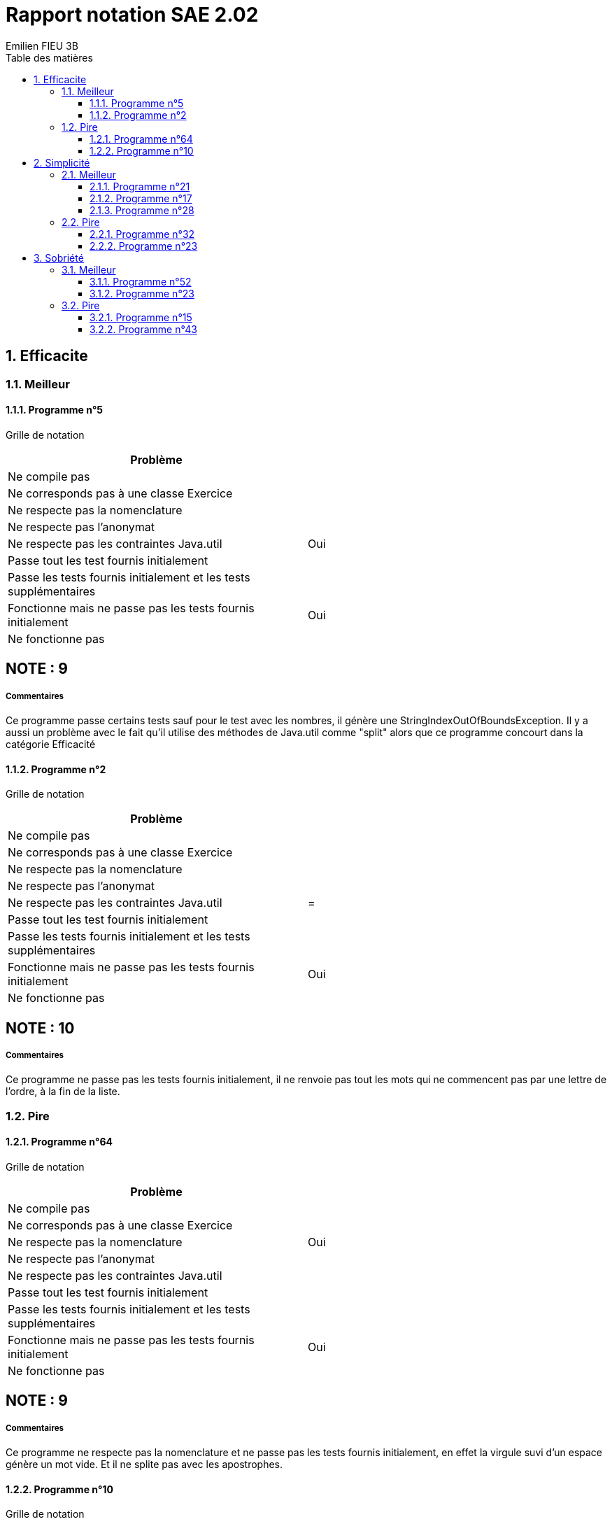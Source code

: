 = Rapport notation SAE 2.02
:toc-title: Table des matières
:toclevels: 3
:sectnumlevels: 3
:toc:
:title-page:
:sectnums:
:title-logo-image: image:/Logo_IUT_Blagnac.png[]
:stem: asciimath
Emilien FIEU 3B

== Efficacite

=== Meilleur

====  Programme n°5

Grille de notation
|===
|Problème |

|Ne compile pas |

|Ne corresponds pas à une classe Exercice|

|Ne respecte pas la nomenclature|

|Ne respecte pas l’anonymat|

|Ne respecte pas les contraintes Java.util| Oui

|Passe tout les test fournis initialement|

|Passe les tests fournis initialement et les tests supplémentaires|

|Fonctionne mais ne passe pas les tests fournis initialement|Oui

|Ne fonctionne pas|
|===

[discrete]
== NOTE : 9

===== Commentaires

Ce programme passe certains tests sauf pour le test avec les nombres, il génère une StringIndexOutOfBoundsException. Il y a aussi un problème avec le fait qu’il utilise des méthodes de Java.util comme "split" alors que ce programme concourt dans la catégorie Efficacité


==== Programme n°2

Grille de notation
|===
|Problème |

|Ne compile pas |

|Ne corresponds pas à une classe Exercice|

|Ne respecte pas la nomenclature|

|Ne respecte pas l’anonymat|

|Ne respecte pas les contraintes Java.util|
= |Passe tout les test fournis initialement|

|Passe les tests fournis initialement et les tests supplémentaires|

|Fonctionne mais ne passe pas les tests fournis initialement|Oui

|Ne fonctionne pas|
|===

[discrete]
== NOTE : 10

===== Commentaires

Ce programme ne passe pas les tests fournis initialement, il ne renvoie pas tout les mots qui ne commencent pas par une lettre de l’ordre, à la fin de la liste.

=== Pire

==== Programme n°64


Grille de notation
|===
|Problème |

|Ne compile pas |

|Ne corresponds pas à une classe Exercice|

|Ne respecte pas la nomenclature|Oui

|Ne respecte pas l’anonymat|

|Ne respecte pas les contraintes Java.util|

|Passe tout les test fournis initialement|

|Passe les tests fournis initialement et les tests supplémentaires|

|Fonctionne mais ne passe pas les tests fournis initialement|Oui

|Ne fonctionne pas|
|===

[discrete]
== NOTE : 9

===== Commentaires

Ce programme ne respecte pas la nomenclature et ne passe pas les tests fournis initialement, en effet la virgule suvi d’un espace génère un mot vide. Et il ne splite pas avec les apostrophes.


==== Programme n°10

Grille de notation
|===
|Problème |

|Ne compile pas |

|Ne corresponds pas à une classe Exercice|

|Ne respecte pas la nomenclature|

|Ne respecte pas l’anonymat|

|Ne respecte pas les contraintes Java.util|

|Passe tout les test fournis initialement|

|Passe les tests fournis initialement et les tests supplémentaires|

|Fonctionne mais ne passe pas les tests fournis initialement|Oui

|Ne fonctionne pas|
|===

[discrete]
== NOTE : 10

===== Commentaires

Ce programme ne passe pas les tests fournis initialement, il ne prend pas les nombres comme des caractères de mots. Son programme renvoie une liste vide dans le test du README.

== Simplicité

=== Meilleur

==== Programme n°21

Grille de notation
|===
|Problème |

|Ne compile pas |

|Ne corresponds pas à une classe Exercice|

|Ne respecte pas la nomenclature|Oui

|Ne respecte pas l’anonymat|

|Ne respecte pas les contraintes Java.util|

|Passe tout les test fournis initialement|Oui

|Passe les tests fournis initialement et les tests supplémentaires|

|Fonctionne mais ne passe pas les tests fournis initialement|

|Ne fonctionne pas|
|===

[discrete]
== NOTE : 17

===== Commentaires
Ce programme ne respecte pas la nomenclature et ne passe pas les tests fournis initialement, mais il ne passe pas les tests supplémentaires.


==== Programme n°17

Grille de notation
|===
|Problème |

|Ne compile pas |

|Ne corresponds pas à une classe Exercice|

|Ne respecte pas la nomenclature|

|Ne respecte pas l’anonymat|

|Ne respecte pas les contraintes Java.util|

|Passe tout les test fournis initialement|

|Passe les tests fournis initialement et les tests supplémentaires|Oui

|Fonctionne mais ne passe pas les tests fournis initialement|

|Ne fonctionne pas|
|===

[discrete]
== NOTE : 20

Il passe les tests initaux et les tests supplémentaires

==== Programme n°28

Grille de notation
|===
|Problème |

|Ne compile pas |

|Ne corresponds pas à une classe Exercice|

|Ne respecte pas la nomenclature|

|Ne respecte pas l’anonymat|

|Ne respecte pas les contraintes Java.util|

|Passe tout les test fournis initialement|

|Passe les tests fournis initialement et les tests supplémentaires|

|Fonctionne mais ne passe pas les tests fournis initialement|Oui

|Ne fonctionne pas|
|===

[discrete]
== NOTE : 10

===== Commentaires

Ce programme ne passe pas les tests fournis initialement, il renvoi une chaine vide lorsqu’il y a une virgule suivi d’un espace, il ne splite pas avec les caractères spéciaux.

=== Pire

==== Programme n°32

Grille de notation
|===
|Problème |

|Ne compile pas |Oui

|Ne corresponds pas à une classe Exercice|Oui

|Ne respecte pas la nomenclature|Oui

|Ne respecte pas l’anonymat|

|Ne respecte pas les contraintes Java.util|

|Passe tout les test fournis initialement|

|Passe les tests fournis initialement et les tests supplémentaires|

|Fonctionne mais ne passe pas les tests fournis initialement|

|Ne fonctionne pas|Oui
|===

[discrete]
== NOTE : 1

===== Commentaires

Ce programme n’est pas une classe Exercice, il ne compile pas et ne respecte pas la nomenclature.

==== Programme n°23

Grille de notation
|===
|Problème |

|Ne compile pas |

|Ne corresponds pas à une classe Exercice|

|Ne respecte pas la nomenclature|Oui

|Ne respecte pas l’anonymat|

|Ne respecte pas les contraintes Java.util|

|Passe tout les test fournis initialement|

|Passe les tests fournis initialement et les tests supplémentaires|

|Fonctionne mais ne passe pas les tests fournis initialement|

|Ne fonctionne pas|Oui
|===

[discrete]
== NOTE : 4

===== Commentaires

Ce programme ne respecte pas la nomenclature et ne revoye pas le bon type de donnée, il renvoie une String au lieu d’une liste de String.

== Sobriété

=== Meilleur

==== Programme n°52

Grille de notation
|===
|Problème |

|Ne compile pas |

|Ne corresponds pas à une classe Exercice|

|Ne respecte pas la nomenclature|

|Ne respecte pas l’anonymat|

|Ne respecte pas les contraintes Java.util|

|Passe tout les test fournis initialement|

|Passe les tests fournis initialement et les tests supplémentaires|

|Fonctionne mais ne passe pas les tests fournis initialement|

|Ne fonctionne pas|Oui
|===

[discrete]
== NOTE : 5

===== Commentaires

La fonction de tri du programme provoque une ArrayIndexOutOfBoundsException, il ne fonctionne donc pas

==== Programme n°23

Grille de notation
|===
|Problème |

|Ne compile pas |

|Ne corresponds pas à une classe Exercice|

|Ne respecte pas la nomenclature|Oui

|Ne respecte pas l’anonymat|

|Ne respecte pas les contraintes Java.util|

|Passe tout les test fournis initialement|

|Passe les tests fournis initialement et les tests supplémentaires|

|Fonctionne mais ne passe pas les tests fournis initialement|

|Ne fonctionne pas|Oui
|===

[discrete]
== NOTE : 4

===== Commentaires

Ce programme ne respecte pas la nomenclature et ne revoye pas le bon type de donnée, il renvoie une String au lieu d’une liste de String.

=== Pire

==== Programme n°15


Grille de notation
|===
|Problème |

|Ne compile pas |

|Ne corresponds pas à une classe Exercice|

|Ne respecte pas la nomenclature|

|Ne respecte pas l’anonymat|

|Ne respecte pas les contraintes Java.util|

|Passe tout les test fournis initialement|

|Passe les tests fournis initialement et les tests supplémentaires|Oui

|Fonctionne mais ne passe pas les tests fournis initialement|

|Ne fonctionne pas|
|===

[discrete]
== NOTE : 20

===== Commentaires

Ce programme fonctionne parfaitement bien.

==== Programme n°43

Grille de notation
|===
|Problème |

|Ne compile pas |

|Ne corresponds pas à une classe Exercice|

|Ne respecte pas la nomenclature|Oui

|Ne respecte pas l’anonymat|

|Ne respecte pas les contraintes Java.util|

|Passe tout les test fournis initialement|Oui

|Passe les tests fournis initialement et les tests supplémentaires|

|Fonctionne mais ne passe pas les tests fournis initialement|

|Ne fonctionne pas|
|===

[discrete]
== NOTE : 17

===== Commentaires

Le programme ne respecte pas la nomenclature et passe pas les tests initiaux.